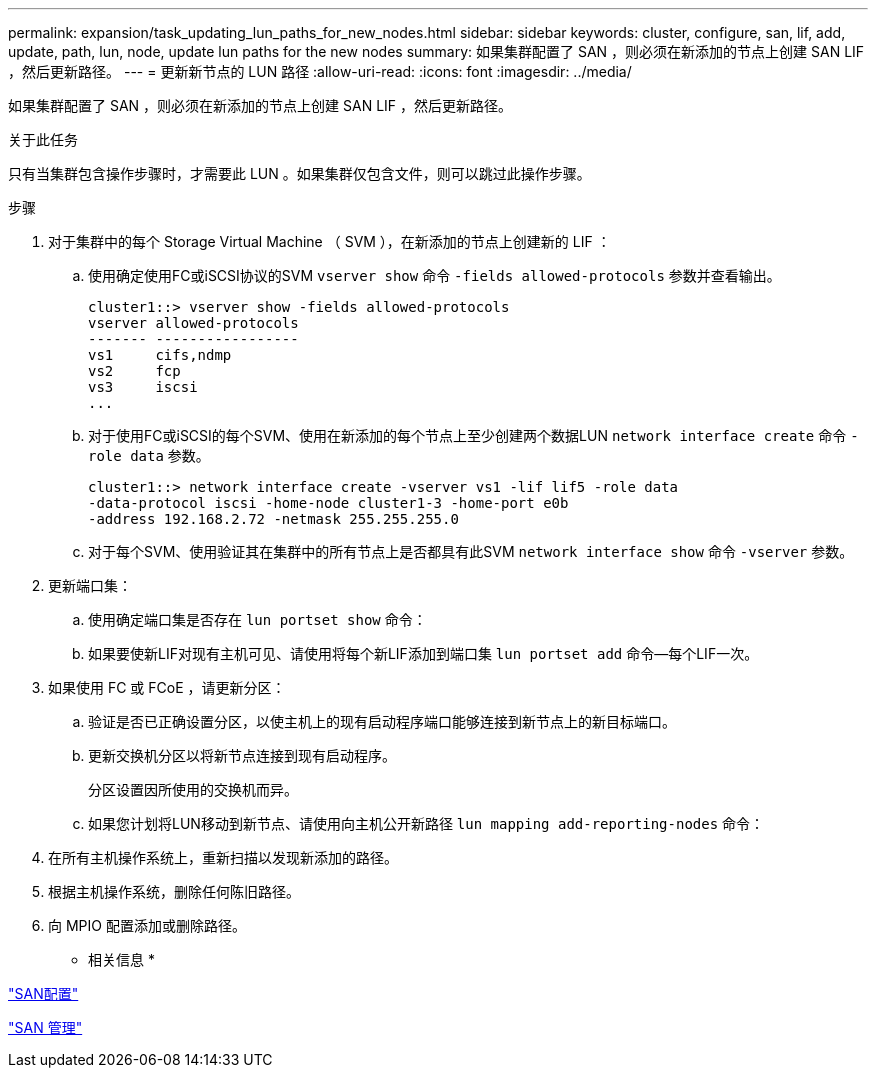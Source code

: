 ---
permalink: expansion/task_updating_lun_paths_for_new_nodes.html 
sidebar: sidebar 
keywords: cluster, configure, san, lif, add, update, path, lun, node, update lun paths for the new nodes 
summary: 如果集群配置了 SAN ，则必须在新添加的节点上创建 SAN LIF ，然后更新路径。 
---
= 更新新节点的 LUN 路径
:allow-uri-read: 
:icons: font
:imagesdir: ../media/


[role="lead"]
如果集群配置了 SAN ，则必须在新添加的节点上创建 SAN LIF ，然后更新路径。

.关于此任务
只有当集群包含操作步骤时，才需要此 LUN 。如果集群仅包含文件，则可以跳过此操作步骤。

.步骤
. 对于集群中的每个 Storage Virtual Machine （ SVM ），在新添加的节点上创建新的 LIF ：
+
.. 使用确定使用FC或iSCSI协议的SVM `vserver show` 命令 `-fields allowed-protocols` 参数并查看输出。
+
[listing]
----
cluster1::> vserver show -fields allowed-protocols
vserver allowed-protocols
------- -----------------
vs1     cifs,ndmp
vs2     fcp
vs3     iscsi
...
----
.. 对于使用FC或iSCSI的每个SVM、使用在新添加的每个节点上至少创建两个数据LUN `network interface create` 命令 `-role data` 参数。
+
[listing]
----
cluster1::> network interface create -vserver vs1 -lif lif5 -role data
-data-protocol iscsi -home-node cluster1-3 -home-port e0b
-address 192.168.2.72 -netmask 255.255.255.0
----
.. 对于每个SVM、使用验证其在集群中的所有节点上是否都具有此SVM `network interface show` 命令 `-vserver` 参数。


. 更新端口集：
+
.. 使用确定端口集是否存在 `lun portset show` 命令：
.. 如果要使新LIF对现有主机可见、请使用将每个新LIF添加到端口集 `lun portset add` 命令--每个LIF一次。


. 如果使用 FC 或 FCoE ，请更新分区：
+
.. 验证是否已正确设置分区，以使主机上的现有启动程序端口能够连接到新节点上的新目标端口。
.. 更新交换机分区以将新节点连接到现有启动程序。
+
分区设置因所使用的交换机而异。

.. 如果您计划将LUN移动到新节点、请使用向主机公开新路径 `lun mapping add-reporting-nodes` 命令：


. 在所有主机操作系统上，重新扫描以发现新添加的路径。
. 根据主机操作系统，删除任何陈旧路径。
. 向 MPIO 配置添加或删除路径。


* 相关信息 *

https://docs.netapp.com/us-en/ontap/san-config/index.html["SAN配置"^]

https://docs.netapp.com/us-en/ontap/san-admin/index.html["SAN 管理"^]
